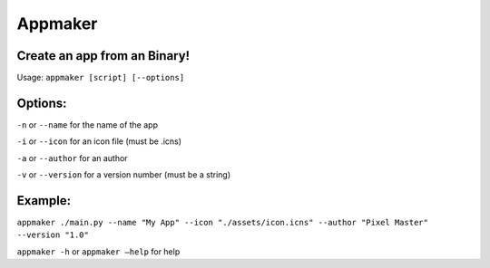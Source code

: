 Appmaker
========

Create an app from an Binary!
~~~~~~~~~~~~~~~~~~~~~~~~~~~~~

Usage: ``appmaker [script] [--options]``

Options:
~~~~~~~~

``-n`` or ``--name`` for the name of the app

``-i`` or ``--icon`` for an icon file (must be .icns)

``-a`` or ``--author`` for an author

``-v`` or ``--version`` for a version number (must be a string)

Example:
~~~~~~~~

``appmaker ./main.py --name "My App" --icon "./assets/icon.icns" --author "Pixel Master" --version "1.0"``

``appmaker -h`` or ``appmaker –help`` for help

